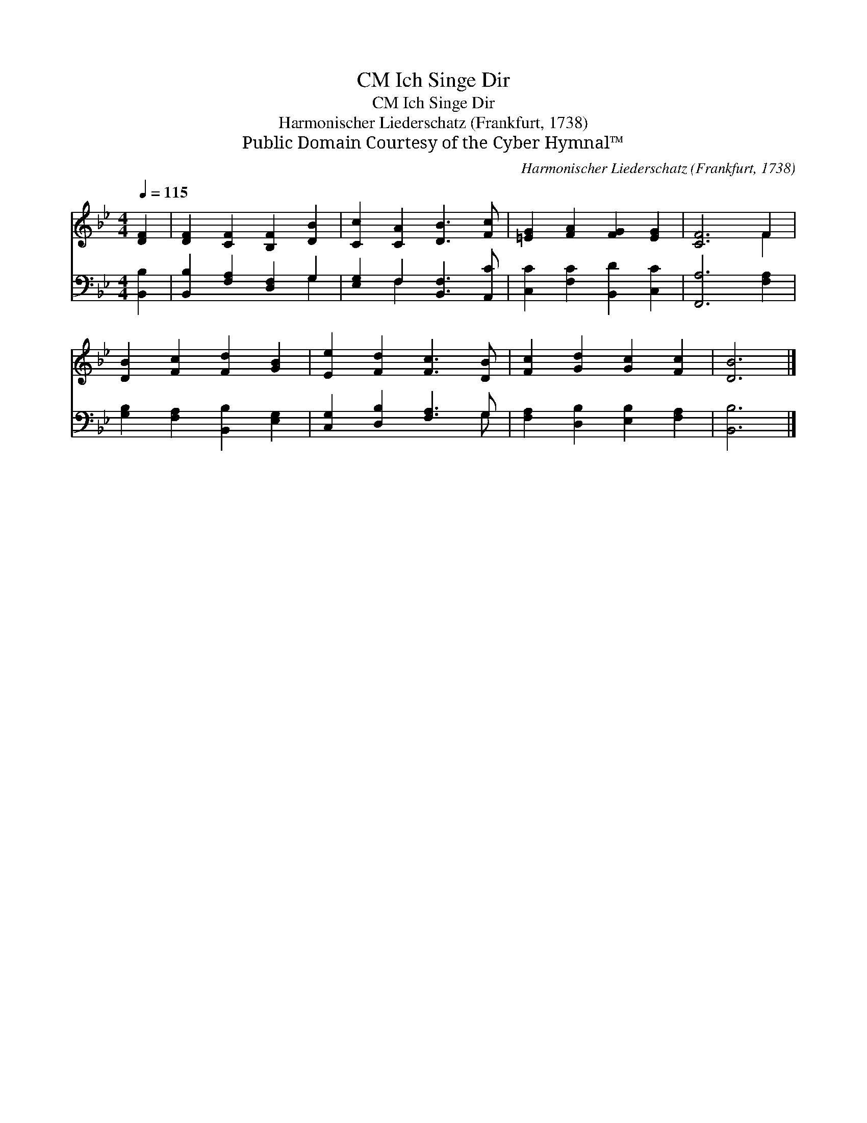 X:1
T:Ich Singe Dir, CM
T:Ich Singe Dir, CM
T:Harmonischer Liederschatz (Frankfurt, 1738)
T:Public Domain Courtesy of the Cyber Hymnal™
C:Harmonischer Liederschatz (Frankfurt, 1738)
Z:Public Domain
Z:Courtesy of the Cyber Hymnal™
%%score ( 1 2 ) ( 3 4 )
L:1/8
Q:1/4=115
M:4/4
K:Bb
V:1 treble 
V:2 treble 
V:3 bass 
V:4 bass 
V:1
 [DF]2 | [DF]2 [CF]2 [B,F]2 [DB]2 | [Cc]2 [CA]2 [DB]3 [Fc] | [=EG]2 [FA]2 [FG]2 [EG]2 | [CF]6 F2 | %5
 [DB]2 [Fc]2 [Fd]2 [GB]2 | [Ee]2 [Fd]2 [Fc]3 [DB] | [Fc]2 [Gd]2 [Gc]2 [Fc]2 | [DB]6 |] %9
V:2
 x2 | x8 | x8 | x8 | x6 F2 | x8 | x8 | x8 | x6 |] %9
V:3
 [B,,B,]2 | [B,,B,]2 [F,A,]2 [D,F,]2 G,2 | [E,G,]2 F,2 [B,,F,]3 [A,,C] | %3
 [C,C]2 [F,C]2 [B,,D]2 [C,C]2 | [F,,A,]6 [F,A,]2 | [G,B,]2 [F,A,]2 [B,,B,]2 [E,G,]2 | %6
 [C,G,]2 [D,B,]2 [F,A,]3 G, | [F,A,]2 [D,B,]2 [E,B,]2 [F,A,]2 | [B,,B,]6 |] %9
V:4
 x2 | x6 G,2 | x2 F,2 x4 | x8 | x8 | x8 | x7 G, | x8 | x6 |] %9

